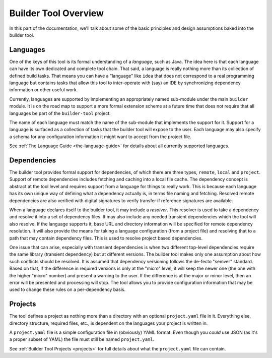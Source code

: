 .. _overview:

Builder Tool Overview
=====================

In this part of the documentation, we'll talk about some of the basic principles and
design assumptions baked into the builder tool.

Languages
---------

One of the keys of this tool is its formal understanding of a *language*, such as
Java.  The idea here is that each language can have its own dedicated and complete
tool chain.  That said, a language is really nothing more than its collection of
defined build tasks.  That means you can have a "language" like ``idea`` that does
not correspond to a real programming language but contains tasks that allow this
tool to inter-operate with (say) an IDE by synchronizing dependency information or
other useful work.

Currently, languages are supported by implementing an appropriately named sub-module
under the main ``builder`` module.  It is on the road map to support a more formal
extension scheme at a future time that does not require that all languages be part
of the ``builder-tool`` project.

The name of each language must match the name of the sub-module that implements
the support for it.  Support for a language is surfaced as a collection of tasks
that the builder tool will expose to the user.  Each language may also specify a
schema for any configuration information it might want to accept from the project
file.

See :ref:`The Language Guide <the-language-guide>` for details about all currently
supported languages.

Dependencies
------------

The builder tool provides formal support for dependencies, of which there are
three types, ``remote``, ``local`` and ``project``.  Support of remote dependencies
includes fetching and caching into a local file cache.  The dependency concept
is abstract at the tool level and requires support from a language for things to
really work.  This is because each language has its own unique way of defining
what a dependency actually is, in terms file naming and fetching.  Resolved
remote dependencies are also verified with digital signatures to verify transfer
if reference signatures are available.

When a language declares itself to the builder tool, it may include a *resolver*.
This resolver is used to take a dependency and resolve it into a set of dependency
files.  It may also include any needed transient dependencies which the tool
will also resolve.  If the language supports it, base URL and directory information
will be specified for remote dependency resolution.  It will also provide the
means for taking a language configuration (from a project file) and resolving that
to a path that may contain dependency files.  This is used to resolve project based
dependencies.

One issue that can arise, especially with transient dependencies is when two different
top-level dependencies require the same library (transient dependency) but at different
versions.  The builder tool makes only one assumption about how such conflicts should
be resolved.  It is assumed that dependency versioning follows the de-fecto "semver"
standard.  Based on that, if the difference in required versions is only at the "micro"
level, it will keep the newer one (the one with the higher "micro" number) and present
a warning to the user.  If the difference is at the major or minor level, then an error
will be presented and processing will stop.  The tool allows you to provide configuration
information that may be used to change these rules on a per-dependency basis.

Projects
--------

The tool defines a project as nothing more than a directory with an optional
``project.yaml`` file in it.  Everything else, directory structure, required
files, etc., is dependent on the languages your project is written in.

A ``project.yaml`` file is a simple configuration file in (obviously) YAML
format.  Even though you *could* use JSON (as it's a proper subset of YAML)
the file must still be named ``project.yaml``.

See :ref:`Builder Tool Projects <projects>` for full details about what the
``project.yaml`` file can contain.
